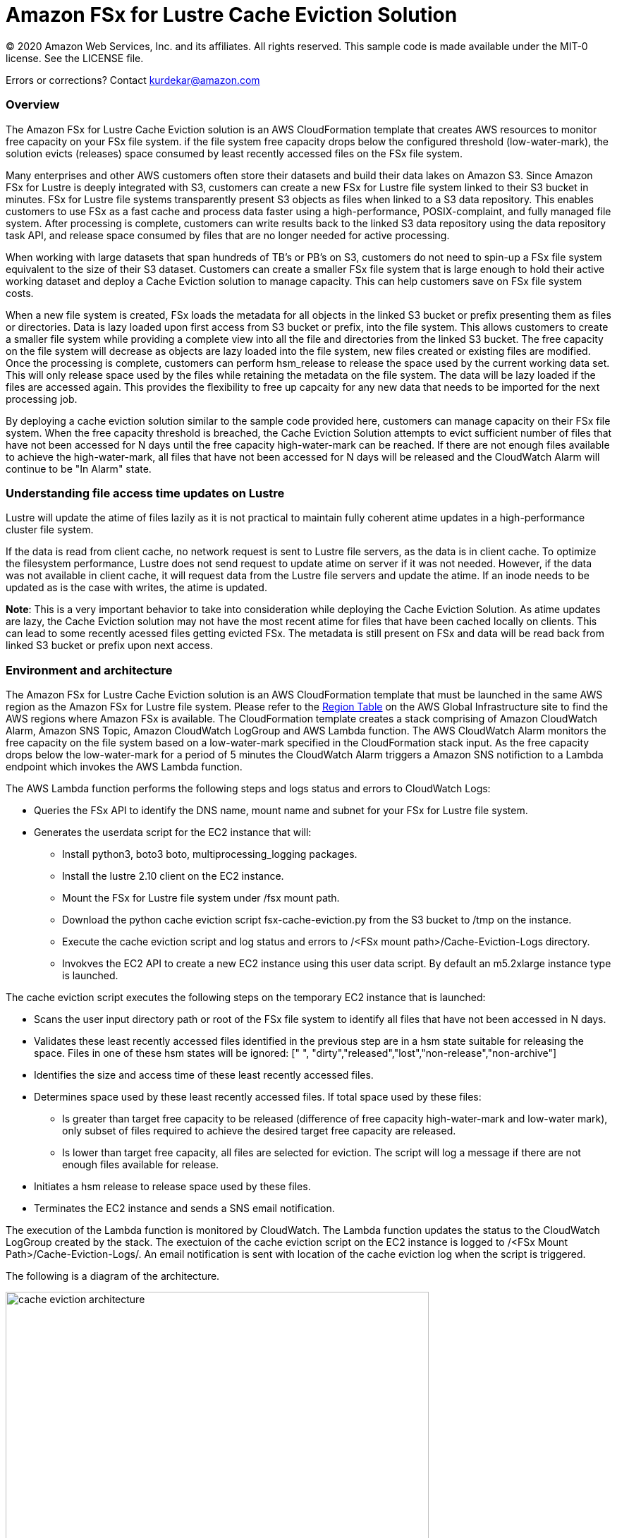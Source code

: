 = Amazon FSx for Lustre Cache Eviction Solution
:icons:
:linkattrs:
:imagesdir: resources/images


© 2020 Amazon Web Services, Inc. and its affiliates. All rights reserved.
This sample code is made available under the MIT-0 license. See the LICENSE file.

Errors or corrections? Contact kurdekar@amazon.com

:toc-title: Table of Contents
:toclevels: 3
:toc:


=== Overview


The Amazon FSx for Lustre Cache Eviction solution is an AWS CloudFormation template that creates AWS resources to monitor free capacity on your FSx file system. if the file system free capacity drops below the configured threshold (low-water-mark), the solution evicts (releases) space consumed by least recently accessed files on the FSx file system. 

Many enterprises and other AWS customers often store their datasets and build their data lakes on Amazon S3. Since Amazon FSx for Lustre is deeply integrated with S3, customers can create a new FSx for Lustre file system linked to their S3 bucket in minutes. FSx for Lustre file systems transparently present S3 objects as files when linked to a S3 data repository. This enables customers to use FSx as a fast cache and process data faster using a high-performance, POSIX-complaint, and fully managed file system. After processing is complete, customers can write results back to the linked S3 data repository using the data repository task API, and release space consumed by files that are no longer needed for active processing. 

When working with large datasets that span hundreds of TB's or PB's on S3, customers do not need to spin-up a FSx file system equivalent to the size of their S3 dataset. Customers can create a smaller FSx file system that is large enough to hold their active working dataset and deploy a Cache Eviction solution to manage capacity. This can help customers save on FSx file system costs. 

When a new file system is created, FSx loads the metadata for all objects in the linked S3 bucket or prefix presenting them as files or directories. Data is lazy loaded upon first access from S3 bucket or prefix, into the file system. This allows customers to create a smaller file system while providing a complete view into all the file and directories from the linked S3 bucket. The free capacity on the file system will decrease as objects are lazy loaded into the file system, new files created or existing files are modified. Once the processing is complete, customers can perform hsm_release to release the space used by the current working data set. This will only release space used by the files while retaining the metadata on the file system. The data will be lazy loaded if the files are accessed again. This provides the flexibility to free up capcaity for any new data that needs to be imported for the next processing job.


By deploying a cache eviction solution similar to the sample code provided here, customers can manage capacity on their FSx file system.  When the free capacity threshold is breached, the Cache Eviction Solution attempts to evict sufficient number of files that have not been accessed for N days until the free capacity high-water-mark can be reached. If there are not enough files available to achieve the high-water-mark, all files that have not been accessed for N days will be released and the CloudWatch Alarm will continue to be "In Alarm" state.


=== Understanding file access time updates on Lustre

Lustre will update the atime of files lazily as it is not practical to maintain fully coherent atime updates in a high-performance cluster file system.  

If the data is read from client cache, no network request is sent to Lustre file servers, as the data is in client cache. To optimize the filesystem performance, Lustre does not send request to update atime on server if it was not needed. However, if the data was not available in client cache, it will request data from the Lustre file servers and update the atime.  If an inode needs to be updated as is the case with writes, the atime is updated.

*Note*: This is a very important behavior to take into consideration while deploying the Cache Eviction Solution. As atime updates are lazy, the Cache Eviction solution may not have the most recent atime for files that have been cached locally on clients. This can lead to some recently acessed files getting evicted FSx. The metadata is still present on FSx and data will be read back from linked S3 bucket or prefix upon next access.


=== Environment and architecture

The Amazon FSx for Lustre Cache Eviction solution is an AWS CloudFormation template that must be launched in the same AWS region as the Amazon FSx for Lustre file system. Please refer to the link:https://aws.amazon.com/about-aws/global-infrastructure/regional-product-services/[Region Table] on the AWS Global Infrastructure site to find the AWS regions where Amazon FSx is available. The CloudFormation template creates a stack comprising of Amazon CloudWatch Alarm, Amazon SNS Topic, Amazon CloudWatch LogGroup and AWS Lambda function. The AWS CloudWatch Alarm monitors the free capacity on the file system based on a low-water-mark specified in the CloudFormation stack input. As the free capacity drops below the low-water-mark for a period of 5 minutes the CloudWatch Alarm triggers a Amazon SNS notifiction to a Lambda endpoint which invokes the AWS Lambda function. 


The AWS Lambda function performs the following steps and logs status and errors to CloudWatch Logs:

*	Queries the FSx API to identify the DNS name, mount name and subnet for your FSx for Lustre file system.
*	Generates the userdata script for the EC2 instance that will:
	**	Install python3, boto3 boto, multiprocessing_logging packages.
	**	Install the lustre 2.10 client on the EC2 instance.
	**	Mount the FSx for Lustre file system under /fsx mount path.
	**	Download the python cache eviction script fsx-cache-eviction.py from the S3 bucket to /tmp on the instance.
	**	Execute the cache eviction script and log status and errors to /<FSx mount path>/Cache-Eviction-Logs directory.
**	Invokves the EC2 API to create a new EC2 instance using this user data script. By default an m5.2xlarge instance type is launched. 


The cache eviction script executes the following steps on the temporary EC2 instance that is launched:

*	Scans the user input directory path  or root of the FSx file system to identify all files that have not been accessed in N days. 
*	Validates these least recently accessed files identified in the previous step are in a hsm state suitable for releasing the space. Files in one of these hsm states will be ignored: [" ", "dirty","released","lost","non-release","non-archive"]
*	Identifies the size and access time of these least recently accessed files.
*	Determines space used by these least recently accessed files. If total space used by these files:
		**	Is greater than target free capacity to be released (difference of free capacity high-water-mark and low-water mark), only subset of files required to achieve the desired target free capacity are released.  
		**	Is lower than target free capacity, all files are selected for eviction. The script will log a message if there are not enough files available for release.
*	Initiates a hsm release to release space used by these files.
*	Terminates the EC2 instance and sends a SNS email notification.


The execution of the Lambda function is monitored by CloudWatch. The Lambda function updates the status to the CloudWatch LogGroup created by the stack. The exectuion of the cache eviction script on the EC2 instance is logged to /<FSx Mount Path>/Cache-Eviction-Logs/.  An email notification is sent with location of the cache eviction log when the script is triggered.


The following is a diagram of the architecture.

image::cache-eviction-architecture.png[align="left", width=600]

=== Resources created

Below is a list of AWS resources created when launching the stack using the CloudFormation template.

•	CloudFormation stack
•	Lambda functions (1. Lambda Function to lookup AMI info and 2. Lambda function to trigger Cache Eviction on your FSx file system)
•	Lambda IAM roles
•	EC2 instance IAM role
•	CloudWatch Alarm
•	SNS topics

Below is a list of AWS resources created when the CloudWatch Alarm is triggered.

•	m5.2xlarge EC2 instance



=== Prerequisites
An Amazon FSx for Lustre file system created with an optional Amazon S3 data repository must exist prior to launching the AWS CloudFormation template. 

The file system should be mounted on all compute instances without the *noatimeo* mount option. A security group for the temporary EC2 instance that allows access to FSx for Lustre file system on port 988.


=== CloudFormation template inputs

The CloudFormation template takes the following inputs:
[cols="3,4"]
|===
| *Stack name*
a| *_Enter_* - *Enter a Name for your stack*
| *File system id*
a| *_Enter_* - *Enter your file system id* Ex: fs-01234567900
| *Directory path under root of FSx file system*
a| *_Enter_* - *<Subdirectory path under the FSx file system root. Leave blank if you need to scan entire file system>*
| *Low-water-mark to start FSx Cache eviction*
a| *_Enter_* - *<size in bytes>* Ex: 2400000000000 (for 2.4 TB)
| *Low-water-mark to start FSx Cache eviction*
a| *_Enter_* - *<size in bytes>* Ex: 3000000000000 (for 3.0 TB)
| *Minimum age for least recently accessed files*
a| *_Enter_* - *<minimum age of least recently accessed files to be evicted in days>* Ex: 1  (to evict files not accessed for more than 1 day)
| *Email address*
a| *_Enter_* - *<your email address to receive SNS notification>* 
| *EC2 key pair*
a| *_Select_* - *<Select your EC2 Keypair to be used for launching the temporary EC2 instance>*
| *EC2 Instance security group id*
a| *_Select_* - *<Select your security group id that will be used to launch the temporary EC2 instance>*
|===


=== Launching the stack


To launch the CloudFormation stack, click on the link below for the source AWS region and enter the input parameters. You can optionally launch the CloudFormation template from a command line using a parameter file. Links to these sample scripts are below the table.


|===
|Region | Launch template with a new VPC
| *N. Virginia* (us-east-1)
a| image::deploy-to-aws.png[link=https://console.aws.amazon.com/cloudformation/home?region=us-east-1#/stacks/new?templateURL=https://solution-references.s3.amazonaws.com/fsx/cache-eviction/fsx-cache-evict.yaml]

| *Ohio* (us-east-2)
a| image::deploy-to-aws.png[link=https://console.aws.amazon.com/cloudformation/home?region=us-east-2#/stacks/new?&templateURL=https://solution-references.s3.amazonaws.com/fsx/cache-eviction/fsx-cache-evict.yaml]

| *N. California* (us-west-1)
a| image::deploy-to-aws.png[link=https://console.aws.amazon.com/cloudformation/home?region=us-west-1#/stacks/new?templateURL=https://solution-references.s3.amazonaws.com/fsx/cache-eviction/fsx-cache-evict.yaml]

| *Oregon* (us-west-2)
a| image::deploy-to-aws.png[link=https://console.aws.amazon.com/cloudformation/home?region=us-west-2#/stacks/new?templateURL=https://solution-references.s3.amazonaws.com/fsx/cache-eviction/fsx-cache-evict.yaml]

| *Frankfurt* (eu-central-1)
a| image::deploy-to-aws.png[link=https://console.aws.amazon.com/cloudformation/home?region=eu-central-1#/stacks/new?templateURL=https://solution-references.s3.amazonaws.com/fsx/cache-eviction/fsx-cache-evict.yaml]

| *Ireland* (eu-west-1)
a| image::deploy-to-aws.png[link=https://console.aws.amazon.com/cloudformation/home?region=eu-west-1#/stacks/new?templateURL=https://solution-references.s3.amazonaws.com/fsx/cache-eviction/fsx-cache-evict.yaml]

| *London* (eu-west-2)
a| image::deploy-to-aws.png[link=https://console.aws.amazon.com/cloudformation/home?region=eu-west-2#/stacks/new?templateURL=https://solution-references.s3.amazonaws.com/fsx/cache-eviction/fsx-cache-evict.yaml]

| *Stockholm* (eu-north-1)
a| image::deploy-to-aws.png[link=https://console.aws.amazon.com/cloudformation/home?region=eu-north-1#/stacks/new?templateURL=https://solution-references.s3.amazonaws.com/fsx/cache-eviction/fsx-cache-evict.yaml]

| *Singapore* (ap-southeast-1)
a| image::deploy-to-aws.png[link=https://console.aws.amazon.com/cloudformation/home?region=ap-southeast-1#/stacks/new?templateURL=https://solution-references.s3.amazonaws.com/fsx/cache-eviction/fsx-cache-evict.yaml]

| *Sydney* (ap-southeast-2)
a| image::deploy-to-aws.png[link=https://console.aws.amazon.com/cloudformation/home?region=ap-southeast-2#/stacks/new?templateURL=https://solution-references.s3.amazonaws.com/fsx/cache-eviction/fsx-cache-evict.yaml]

| *Tokyo* (ap-northeast-1)
a| image::deploy-to-aws.png[link=https://console.aws.amazon.com/cloudformation/home?region=ap-northeast-1#/stacks/new?templateURL=https://solution-references.s3.amazonaws.com/fsx/cache-eviction/fsx-cache-evict.yaml]

| *Hong Kong* (ap-east-1)
a| image::deploy-to-aws.png[link=https://console.aws.amazon.com/cloudformation/home?region=ap-east-1#/stacks/new?templateURL=https://solution-references.s3.amazonaws.com/fsx/cache-eviction/fsx-cache-evict.yaml]
|===


==== Optional scripts (not needed if launching the stack using the table links above)

You can download the CloudFormation Template, the Lambda deployment package and the cache eviction python script from using the links provided below and customize it to meet your requirements:

The CloudFormation template.

link:https://solution-references.s3.amazonaws.com/fsx/cache-eviction/fsx-cache-evict.yaml>[https://solution-references.s3.amazonaws.com/fsx/cache-eviction/fsx-cache-evict.yaml]

The Lambda function deployment package.

link:https://solution-references.s3.amazonaws.com/fsx/cache-eviction/fsx-cache-evict.zip>[https://solution-references.s3.amazonaws.com/fsx/cache-eviction/fsx-cache-evict.zip]

The python script that runs on a temporary EC2 instance.

link:https://solution-references.s3.amazonaws.com/fsx/cache-eviction/fsx-cache-eviction.py>[https://solution-references.s3.amazonaws.com/fsx/cache-eviction/fsx-cache-eviction.py]


=== Managing the Solution

Once the CloudFormation Stack is successfully deployed, you will need to confirm subscription to Amazon SNS to receive email alerts. A email subscription format will look as shown below:

You should see the following resources in your AWS mangagement console. These resources will include the CloudFormation Stack Name in the resource names:

•	CloudWatch Alarm to monitor Space on your FSx for Lustre file system
•	Lambda function that will be triggered when file system capacity drops below the configured threshold
•	Lambda IAM role
•	EC2 Instance IAM role
•	SNS topic


If you need to adjust or change the threshold value for the CloudWatch Alarm after the stack was deployed, you can do so by going to the CloudWatch console. Select the Alarm -> Click on *Actions* -> *Edit*. Then edit the value under *Define the threshold value.*

Screenshot below shows an example Alarm configured on a FSx file system by the Cache Eviction solution. The low-water-mark for the free capacity is set to 200GB.

image::Alarm.png[]

Screen shot below shows the details of the Alarm

image::Alarm-details.png[]

=== Troubleshooting


*Lambda Execution Logs*

You can find the details of the Lambda execution in your CloudWatch logs when the CloudWatch alarm is triggred.  You can check metrics for the Lambda function  by Clicking on *Monitoring* tab under your Lambda Function.

To view the execution logs Go to *Monitoring* -> Click *View logs in CloudWatch*. Next, in the CloudWatch console window, under *Log streams* click on the latest Log Stream* to view the execution events for the Lambda function.


An example output from a successful Lambda invocation is shown below:

image::lambda-function-logs.png[]


*Python Script execution logs*

Logs from execution of the python script are stored under: /<FSx Mount Path>/Cache-Eviction-Logs/

An example output from successful execution of the script is shown below:

----
24-Jul-20 22:32:54 - fsx-cache-eviction.py - INFO - Starting Cache Eviction process with input arguments: {'mountpath': '/fsx/', 'lwmfreecapacity': '200000000000', 'hwmfreecapacity': '500000000000', 'minage': '1', 'sns': 'arn:aws:sns:us-east-2:012345678920:FSxL-Cache-Evict-SNSTopicFSxLEmail-1ABCDEFGHIJK6', 'region': 'us-east-2'}

24-Jul-20 22:32:54 - fsx-cache-eviction.py - INFO - Starting discovery of files not accessed for more than 1 day on FSx mount path /fsx/

24-Jul-20 22:36:16 - fsx-cache-eviction.py - INFO - Identified 365451 files that have not been accessed for more than 1 days. See file list below:

24-Jul-20 22:36:16 - fsx-cache-eviction.py - INFO - Identified hsm state for least recently accessed files, Validating if their hsm state is suitable for hsm release

24-Jul-20 22:36:17 - fsx-cache-eviction.py - INFO - Total files identified as suitable for hsm release is: 6430 .Total files ignored due to invalid hsm state for release  is: 358985

24-Jul-20 22:36:17 - fsx-cache-eviction.py - INFO - Successfully identified last access time and size for least recently accessed files. Total files checked is: 6430

24-Jul-20 22:36:17 - fsx-cache-eviction.py - INFO - Validating capacity of files identifed as suitable for hsm release

24-Jul-20 22:36:17 - fsx-cache-eviction.py - INFO - Total size of all files that will be released is: 300006928990 bytes to free up target capacity of:  300000000000 bytes. Total number of files that will be released is: 2193

24-Jul-20 22:36:17 - fsx-cache-eviction.py - INFO - Initiating hsm release. hsm_release is a non blocking call so please wait few minutes to review the released space

24-Jul-20 22:36:49 - fsx-cache-eviction.py - INFO - Initiating termination of EC2 instance

24-Jul-20 22:36:49 - fsx-cache-eviction.py - INFO - Below is the full list of least recently accessed files on which hsm release was triggered:
[' List of files']
----

=== Deleting Resources
All AWS resources created using the CloudFormation template can be removed by deleting the CloudFormation stack. Deleting the stack will not delete the FSx for Lustre file system.

=== Participation

We encourage participation; if you find anything, please submit an issue. However, if you want to help raise the bar, **submit a PR**!
